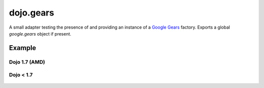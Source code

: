 .. _dojo/gears:

==========
dojo.gears
==========

A small adapter testing the presence of and providing an instance of a `Google Gears <http://gears.google.com/>`_ factory. Exports a global *google.gears* object if present.

Example
=======

Dojo 1.7 (AMD)
--------------

  .. javascript::

	require(["dojo/gears","dojo/ready"], function(gears,ready){
		ready(function(){
			if(gears.available){
				// safe to assume google.gears.factory is a gears factory
			}
		});
	});

Dojo < 1.7
----------

  .. javascript::

    dojo.require("dojo.gears");
    dojo.ready(function(){
        if(dojo.gears.available){
            // safe to assume google.gears.factory is a gears factory
        }
    });
